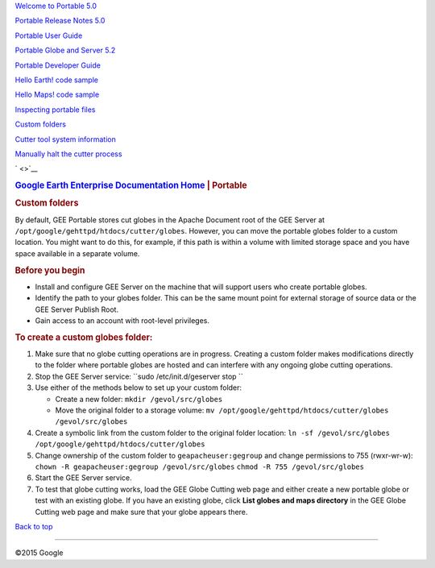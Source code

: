 .. raw:: html

   <div class="container">

.. raw:: html

   <div class="sidebar1">

`Welcome to Portable 5.0 <../answer/4580164.html>`__

`Portable Release Notes 5.0 <../answer/4594620.html>`__

`Portable User Guide <../answer/3230746.html>`__

`Portable Globe and Server 5.2 <../answer/4485225.html>`__

`Portable Developer Guide <../answer/3230807.html>`__

`Hello Earth! code sample <../answer/3253752.html>`__

`Hello Maps! code sample <../answer/3253275.html>`__

`Inspecting portable files <../answer/4590263.html>`__

`Custom folders <../answer/1066449.html>`__

`Cutter tool system information <../answer/3003324.html>`__

`Manually halt the cutter process <../answer/3003337.html>`__

.. raw:: html

   </div>

.. raw:: html

   <div class="content">

` <>`__
|Google logo|

.. rubric:: `Google Earth Enterprise Documentation
   Home <../index.html>`__ \| Portable
   :name: google-earth-enterprise-documentation-home-portable

.. rubric:: Custom folders
   :name: custom-folders

By default, GEE Portable stores cut globes in the Apache Document root
of the GEE Server at ``/opt/google/gehttpd/htdocs/cutter/globes``.
However, you can move the portable globes folder to a custom location.
You might want to do this, for example, if this path is within a volume
with limited storage space and you have space available in a separate
volume.

.. rubric:: Before you begin
   :name: before-you-begin

-  Install and configure GEE Server on the machine that will support
   users who create portable globes.
-  Identify the path to your globes folder. This can be the same mount
   point for external storage of source data or the GEE Server Publish
   Root.
-  Gain access to an account with root-level privileges.

.. rubric:: To create a custom globes folder:
   :name: to-create-a-custom-globes-folder

#. Make sure that no globe cutting operations are in progress. Creating
   a custom folder makes modifications directly to the folder where
   portable globes are hosted and can interfere with any ongoing globe
   cutting operations.
#. Stop the GEE Server service:
   ``sudo /etc/init.d/geserver stop ``
#. Use either of the methods below to set up your custom folder:

   -  Create a new folder:
      ``mkdir /gevol/src/globes``
   -  Move the original folder to a storage volume:
      ``mv /opt/google/gehttpd/htdocs/cutter/globes /gevol/src/globes``

#. Create a symbolic link from the custom folder to the original folder
   location:
   ``ln -sf /gevol/src/globes /opt/google/gehttpd/htdocs/cutter/globes``
#. Change ownership of the custom folder to ``geapacheuser:gegroup`` and
   change permissions to 755 (rwxr-wr-w):
   ``chown -R geapacheuser:gegroup /gevol/src/globes``
   ``chmod -R 755 /gevol/src/globes``
#. Start the GEE Server service.
#. To test that globe cutting works, load the GEE Globe Cutting web page
   and either create a new portable globe or test with an existing
   globe. If you have an existing globe, click **List globes and maps
   directory** in the GEE Globe Cutting web page and make sure that your
   globe appears there.

.. raw:: html

   <div class="footer">

`Back to top <#top_of_file>`__

--------------

©2015 Google

.. raw:: html

   </div>

.. raw:: html

   </div>

.. raw:: html

   </div>

.. |Google logo| image:: ../art/common/googlelogo_color_260x88dp.png
   :width: 130px
   :height: 44px
